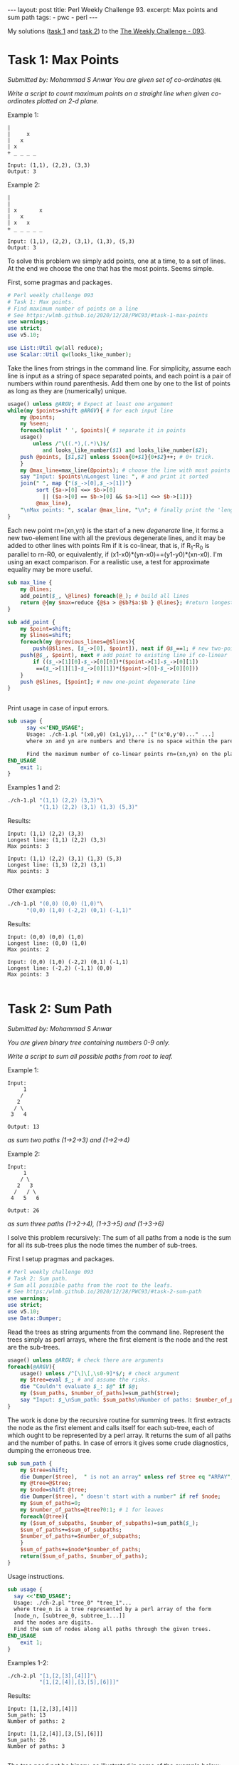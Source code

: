 #+OPTIONS: toc:nil author:nil
#+BEGIN_EXPORT html
---
layout: post
title: Perl Weekly Challenge 93.
excerpt: Max points and sum path
tags:
   - pwc
   - perl
---
#+END_EXPORT

My solutions ([[https://github.com/wlmb/perlweeklychallenge-club/blob/master/challenge-093/wlmb/perl/ch-1.pl][task 1]] and [[https://github.com/wlmb/perlweeklychallenge-club/blob/master/challenge-093/wlmb/perl/ch-2.pl][task 2]]) to the [[https://perlweeklychallenge.org/blog/perl-weekly-challenge-093][The Weekly Challenge - 093]].
* Task 1: Max Points
/Submitted by: Mohammad S Anwar/
/You are given set of co-ordinates/ ~@N~.

/Write a script to count maximum points on a straight line when given/
/co-ordinates plotted on 2-d plane./

Example 1:
#+begin_example
|
|     x
|   x
| x
+ _ _ _ _

Input: (1,1), (2,2), (3,3)
Output: 3
#+end_example

Example 2:
#+begin_example
|
|
| x       x
|   x
| x   x
+ _ _ _ _ _

Input: (1,1), (2,2), (3,1), (1,3), (5,3)
Output: 3
#+end_example

To solve this problem we simply add points, one at a time, to a set of
lines. At the end we choose the one that has the most points. Seems simple.

First, some pragmas and packages.
#+begin_src perl :tangle ch-1.pl :shebang #!/usr/bin/env perl
# Perl weekly challenge 093
# Task 1: Max points.
# Find maximum number of points on a line
# See https:/wlmb.github.io/2020/12/28/PWC93/#task-1-max-points
use warnings;
use strict;
use v5.10;

use List::Util qw(all reduce);
use Scalar::Util qw(looks_like_number);
#+end_src
Take the lines from strings in the command line. For simplicity,
assume each line is input as a string of space separated points, and
each point is a pair of numbers within round parenthesis. Add them
one by one to the list of points as long as they are (numerically) unique.
#+begin_src perl :tangle ch-1.pl
  usage() unless @ARGV; # Expect at least one argument
  while(my $points=shift @ARGV){ # for each input line
      my @points;
      my %seen;
      foreach(split ' ', $points){ # separate it in points
	  usage()
	      unless /^\((.*),(.*)\)$/
			 and looks_like_number($1) and looks_like_number($2);
	  push @points, [$1,$2] unless $seen{0+$1}{0+$2}++; # 0+ trick.
      }
      my @max_line=max_line(@points); # choose the line with most points
      say "Input: $points\nLongest line: ", # and print it sorted
	  join(" ", map {"($_->[0],$_->[1])"}
	       sort {$a->[0] <=> $b->[0]
			 || ($a->[0] == $b->[0] && $a->[1] <=> $b->[1])}
	       @max_line),
	  "\nMax points: ", scalar @max_line, "\n"; # finally print the 'length'
  }
#+end_src
Each new
point rn=(xn,yn) is the start of a new /degenerate/ line, it forms a
new two-element line with all the previous degenerate lines, and it
may be added to other lines with
points Rm if it is co-linear, that is, if R_1-R_0 is parallel to rn-R0,
or equivalently, if (x1-x0)*(yn-x0)==(y1-y0)*(xn-x0). I'm using an
exact comparison. For a realistic use, a test for approximate equality
may be more useful.
#+begin_src perl :tangle ch-1.pl
  sub max_line {
      my @lines;
      add_point($_, \@lines) foreach(@_); # build all lines
      return @{my $max=reduce {@$a > @$b?$a:$b } @lines}; #return longest line
  }

  sub add_point {
      my $point=shift;
      my $lines=shift;
      foreach(my @previous_lines=@$lines){
          push(@$lines, [$_->[0], $point]), next if @$_==1; # new two-point line
	  push(@$_, $point), next # add point to existing line if co-linear
	      if (($_->[1][0]-$_->[0][0])*($point->[1]-$_->[0][1])
		   ==($_->[1][1]-$_->[0][1])*($point->[0]-$_->[0][0]))
      }
      push @$lines, [$point]; # new one-point degenerate line
  }


#+end_src
Print usage in case of input errors.
#+begin_src  perl :tangle ch-1.pl
sub usage {
      say <<'END_USAGE';
      Usage: ./ch-1.pl "(x0,y0) (x1,y1),..." ["(x'0,y'0)..." ...]
      where xn and yn are numbers and there is no space within the parenthesis.

      Find the maximum number of co-linear points rn=(xn,yn) on the plane.
END_USAGE
    exit 1;
}
#+end_src

Examples 1 and 2:
#+begin_src bash :results output verbatim
./ch-1.pl "(1,1) (2,2) (3,3)"\
          "(1,1) (2,2) (3,1) (1,3) (5,3)"
#+end_src

Results:
: Input: (1,1) (2,2) (3,3)
: Longest line: (1,1) (2,2) (3,3)
: Max points: 3
:
: Input: (1,1) (2,2) (3,1) (1,3) (5,3)
: Longest line: (1,3) (2,2) (3,1)
: Max points: 3
:

Other examples:
#+begin_src bash :results output verbatim
./ch-1.pl "(0,0) (0,0) (1,0)"\
	  "(0,0) (1,0) (-2,2) (0,1) (-1,1)"
#+end_src

Results:
: Input: (0,0) (0,0) (1,0)
: Longest line: (0,0) (1,0)
: Max points: 2
:
: Input: (0,0) (1,0) (-2,2) (0,1) (-1,1)
: Longest line: (-2,2) (-1,1) (0,0)
: Max points: 3
:

* Task 2: Sum Path
/Submitted by: Mohammad S Anwar/

/You are given binary tree containing numbers 0-9 only./

/Write a script to sum all possible paths from root to leaf./

Example 1:
#+begin_example
Input:
     1
    /
   2
  / \
 3   4

Output: 13
#+end_example
/as sum two paths (1->2->3) and (1->2->4)/

Example 2:
#+begin_example
Input:
     1
    / \
   2   3
  /   / \
 4   5   6

Output: 26
#+end_example
/as sum three paths (1->2->4), (1->3->5) and (1->3->6)/


I solve this problem recursively: The sum of all paths from a node is
the sum for all its sub-trees plus the node times the number of
sub-trees.

First I setup pragmas and packages.

#+begin_src perl :tangle ch-2.pl :shebang #!/usr/bin/env perl
# Perl weekly challenge 093
# Task 2: Sum path.
# Sum all possible paths from the root to the leafs.
# See https:/wlmb.github.io/2020/12/28/PWC93/#task-2-sum-path
use warnings;
use strict;
use v5.10;
use Data::Dumper;
#+end_src
Read the trees as string arguments from the command line. Represent the trees simply as perl
arrays, where the first element is the node and the rest are the
sub-trees.
#+begin_src perl :tangle ch-2.pl
  usage() unless @ARGV; # check there are arguments
  foreach(@ARGV){
      usage() unless /^[\]\[,\s0-9]*$/; # check argument
      my $tree=eval $_; # and assume the risks.
      die "Couldn't evaluate $_: $@" if $@;
      my ($sum_paths, $number_of_paths)=sum_path($tree);
      say "Input: $_\nSum_path: $sum_paths\nNumber of paths: $number_of_paths\n";
  }
#+end_src
The work is done by the recursive routine for summing trees. It first
extracts the node as the first element and calls itself for each
sub-tree, each of which ought to be represented by a perl array. It
returns the sum of all paths and the number of paths. In case of
errors it gives some crude diagnostics, dumping the erroneous tree.
#+begin_src perl :tangle ch-2.pl
  sub sum_path {
      my $tree=shift;
      die Dumper($tree),  " is not an array" unless ref $tree eq "ARRAY";
      my @tree=@$tree;
      my $node=shift @tree;
      die Dumper($tree), " doesn't start with a number" if ref $node;
      my $sum_of_paths=0;
      my $number_of_paths=@tree?0:1; # 1 for leaves
      foreach(@tree){
	  my ($sum_of_subpaths, $number_of_subpaths)=sum_path($_);
	  $sum_of_paths+=$sum_of_subpaths;
	  $number_of_paths+=$number_of_subpaths;
      }
      $sum_of_paths+=$node*$number_of_paths;
      return($sum_of_paths, $number_of_paths);
  }
#+end_src
Usage instructions.
#+begin_src perl :tangle ch-2.pl
  sub usage {
	say <<'END_USAGE';
	Usage: ./ch-2.pl "tree_0" "tree_1"...
	where tree_n is a tree represented by a perl array of the form
	[node_n, [subtree_0, subtree_1...]]
	and the nodes are digits.
	Find the sum of nodes along all paths through the given trees.
  END_USAGE
      exit 1;
  }

#+end_src
Examples 1-2:
#+begin_src bash :results output verbatim
./ch-2.pl "[1,[2,[3],[4]]]"\
          "[1,[2,[4]],[3,[5],[6]]]"
#+end_src

Results:
: Input: [1,[2,[3],[4]]]
: Sum_path: 13
: Number of paths: 2
:
: Input: [1,[2,[4]],[3,[5],[6]]]
: Sum_path: 26
: Number of paths: 3
:

The tree need not be binary, as illustrated in some of the example below:
#+begin_src bash :results output verbatim
./ch-2.pl "[0]"\
          "[1,[2,[3,[4]]]]"\
	  "[1,[1,[1],[1]],[1,[1],[1]]]"\
	  "[1,[1,[1],[1],[1]],[1,[1],[1],[1]],[1,[1],[1],[1]]]"
#+end_src

Results:
#+begin_example
Input: [0]
Sum_path: 0
Number of paths: 1

Input: [1,[2,[3,[4]]]]
Sum_path: 10
Number of paths: 1

Input: [1,[1,[1],[1]],[1,[1],[1]]]
Sum_path: 12
Number of paths: 4

Input: [1,[1,[1],[1],[1]],[1,[1],[1],[1]],[1,[1],[1],[1]]]
Sum_path: 27
Number of paths: 9

#+end_example
